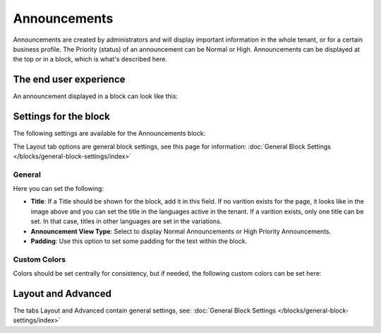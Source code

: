 Announcements
===========================================

Announcements are created by administrators and will display important information in the whole tenant, or for a certain business profile. The Priority (status) of an announcement can be Normal or High. Announcements can be displayed at the top or in a block, which is what's described here.

The end user experience
***********************
An announcement displayed in a block can look like this:

.. image:: announcement-user.png

Settings for the block
***********************
The following settings are available for the Announcements block:

.. image:: announcements-settings-new.png

The Layout tab options are general block settings, see this page for information: 
:doc:`General Block Settings </blocks/general-block-settings/index>`

General
----------------
Here you can set the following:

.. image:: announcements-settings-general-new2.png

+ **Title**: If a Title should be shown for the block, add it in this field. If no varition exists for the page, it looks like in the image above and you can set the title in the languages active in the tenant. If a varition exists, only one title can be set. In that case, titles in other languages are set in the variations.
+ **Announcement View Type**: Select to display Normal Announcements or High Priority Announcements.
+ **Padding**: Use this option to set some padding for the text within the block.

Custom Colors
----------------------
Colors should be set centrally for consistency, but if needed, the following custom colors can be set here:

.. image:: announcements-settings-general-colors-new.png

Layout and Advanced
**********************
The tabs Layout and Advanced contain general settings, see: :doc:`General Block Settings </blocks/general-block-settings/index>`

